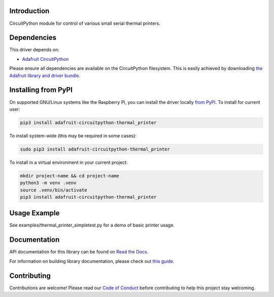 
Introduction
============

.. image:: https://readthedocs.org/projects/adafruit-circuitpython-thermal-printer/badge/?version=latest
    :target: https://docs.circuitpython.org/projects/thermal_printer/en/latest/
    :alt: Documentation Status

.. image:: https://raw.githubusercontent.com/adafruit/Adafruit_CircuitPython_Bundle/main/badges/adafruit_discord.svg
    :target: https://adafru.it/discord
    :alt: Discord

.. image:: https://github.com/adafruit/Adafruit_CircuitPython_Thermal_Printer/workflows/Build%20CI/badge.svg
    :target: https://github.com/adafruit/Adafruit_CircuitPython_Thermal_Printer/actions/
    :alt: Build Status

.. image:: https://img.shields.io/badge/code%20style-black-000000.svg
    :target: https://github.com/psf/black
    :alt: Code Style: Black

CircuitPython module for control of various small serial thermal printers.

Dependencies
=============
This driver depends on:

* `Adafruit CircuitPython <https://github.com/adafruit/circuitpython>`_

Please ensure all dependencies are available on the CircuitPython filesystem.
This is easily achieved by downloading
`the Adafruit library and driver bundle <https://github.com/adafruit/Adafruit_CircuitPython_Bundle>`_.

Installing from PyPI
====================

On supported GNU/Linux systems like the Raspberry Pi, you can install the driver locally `from
PyPI <https://pypi.org/project/adafruit-circuitpython-thermal_printer/>`_. To install for current user:

.. code-block:: shell

    pip3 install adafruit-circuitpython-thermal_printer

To install system-wide (this may be required in some cases):

.. code-block:: shell

    sudo pip3 install adafruit-circuitpython-thermal_printer

To install in a virtual environment in your current project:

.. code-block:: shell

    mkdir project-name && cd project-name
    python3 -m venv .venv
    source .venv/bin/activate
    pip3 install adafruit-circuitpython-thermal_printer

Usage Example
=============

See examples/thermal_printer_simpletest.py for a demo of basic printer usage.

Documentation
=============

API documentation for this library can be found on `Read the Docs <https://docs.circuitpython.org/projects/thermal_printer/en/latest/>`_.

For information on building library documentation, please check out `this guide <https://learn.adafruit.com/creating-and-sharing-a-circuitpython-library/sharing-our-docs-on-readthedocs#sphinx-5-1>`_.

Contributing
============

Contributions are welcome! Please read our `Code of Conduct
<https://github.com/adafruit/Adafruit_CircuitPython_Thermal_Printer/blob/main/CODE_OF_CONDUCT.md>`_
before contributing to help this project stay welcoming.
